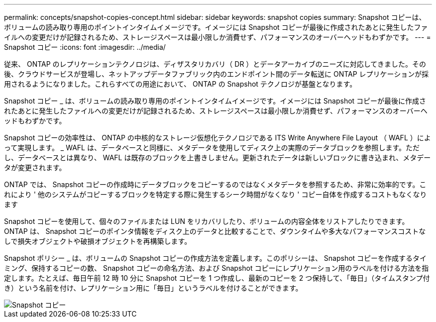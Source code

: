 ---
permalink: concepts/snapshot-copies-concept.html 
sidebar: sidebar 
keywords: snapshot copies 
summary: Snapshot コピーは、ボリュームの読み取り専用のポイントインタイムイメージです。イメージには Snapshot コピーが最後に作成されたあとに発生したファイルへの変更だけが記録されるため、ストレージスペースは最小限しか消費せず、パフォーマンスのオーバーヘッドもわずかです。 
---
= Snapshot コピー
:icons: font
:imagesdir: ../media/


[role="lead"]
従来、 ONTAP のレプリケーションテクノロジは、ディザスタリカバリ（ DR ）とデータアーカイブのニーズに対応してきました。その後、クラウドサービスが登場し、ネットアップデータファブリック内のエンドポイント間のデータ転送に ONTAP レプリケーションが採用されるようになりました。これらすべての用途において、 ONTAP の Snapshot テクノロジが基盤となります。

Snapshot コピー _ は、ボリュームの読み取り専用のポイントインタイムイメージです。イメージには Snapshot コピーが最後に作成されたあとに発生したファイルへの変更だけが記録されるため、ストレージスペースは最小限しか消費せず、パフォーマンスのオーバーヘッドもわずかです。

Snapshot コピーの効率性は、 ONTAP の中核的なストレージ仮想化テクノロジである ITS Write Anywhere File Layout （ WAFL ）によって実現します。 _ WAFL は、データベースと同様に、メタデータを使用してディスク上の実際のデータブロックを参照します。ただし、データベースとは異なり、 WAFL は既存のブロックを上書きしません。更新されたデータは新しいブロックに書き込まれ、メタデータが変更されます。

ONTAP では、 Snapshot コピーの作成時にデータブロックをコピーするのではなくメタデータを参照するため、非常に効率的です。これにより ' 他のシステムがコピーするブロックを特定する際に発生するシーク時間がなくなり ' コピー自体を作成するコストもなくなります

Snapshot コピーを使用して、個々のファイルまたは LUN をリカバリしたり、ボリュームの内容全体をリストアしたりできます。ONTAP は、 Snapshot コピーのポインタ情報をディスク上のデータと比較することで、ダウンタイムや多大なパフォーマンスコストなしで損失オブジェクトや破損オブジェクトを再構築します。

Snapshot ポリシー _ は、ボリュームの Snapshot コピーの作成方法を定義します。このポリシーは、 Snapshot コピーを作成するタイミング、保持するコピーの数、 Snapshot コピーの命名方法、および Snapshot コピーにレプリケーション用のラベルを付ける方法を指定します。たとえば、毎日午前 12 時 10 分に Snapshot コピーを 1 つ作成し、最新のコピーを 2 つ保持して、「毎日」（タイムスタンプ付き）という名前を付け、レプリケーション用に「毎日」というラベルを付けることができます。

image::../media/snapshot-copy.gif[Snapshot コピー]
